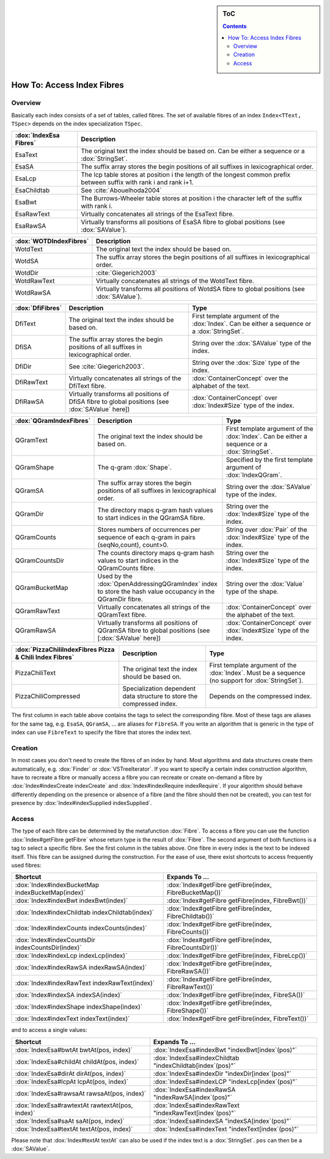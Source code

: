 .. sidebar:: ToC

   .. contents::


.. _how-to-access-index-fibres:

How To: Access Index Fibres
===========================

Overview
--------

Basically each index consists of a set of tables, called fibres.
The set of available fibres of an index ``Index<TText, TSpec>`` depends on the index specialization ``TSpec``.

+------------------------+---------------------------------------------------------------------------------------------------------------------+
| :dox:`IndexEsa Fibres` | Description                                                                                                         |
+========================+=====================================================================================================================+
| EsaText                | The original text the index should be based on.                                                                     |
|                        | Can be either a sequence or a :dox:`StringSet`.                                                                     |
+------------------------+---------------------------------------------------------------------------------------------------------------------+
| EsaSA                  | The suffix array stores the begin positions of all suffixes in lexicographical order.                               |
+------------------------+---------------------------------------------------------------------------------------------------------------------+
| EsaLcp                 | The lcp table stores at position i the length of the longest common prefix between suffix with rank i and rank i+1. |
+------------------------+---------------------------------------------------------------------------------------------------------------------+
| EsaChildtab            | See :cite:`Abouelhoda2004`                                                                                          |
+------------------------+---------------------------------------------------------------------------------------------------------------------+
| EsaBwt                 | The Burrows-Wheeler table stores at position i the character left of the suffix with rank i.                        |
+------------------------+---------------------------------------------------------------------------------------------------------------------+
| EsaRawText             | Virtually concatenates all strings of the EsaText fibre.                                                            |
+------------------------+---------------------------------------------------------------------------------------------------------------------+
| EsaRawSA               | Virtually transforms all positions of EsaSA fibre to global positions (see :dox:`SAValue`).                         |
+------------------------+---------------------------------------------------------------------------------------------------------------------+

+------------------------+----------------------------------------------------------------------------------------------+
| :dox:`WOTDIndexFibres` | Description                                                                                  |
+========================+==============================================================================================+
| WotdText               | The original text the index should be based on.                                              |
+------------------------+----------------------------------------------------------------------------------------------+
| WotdSA                 | The suffix array stores the begin positions of all suffixes in lexicographical order.        |
+------------------------+----------------------------------------------------------------------------------------------+
| WotdDir                | :cite:`Giegerich2003`                                                                        |
+------------------------+----------------------------------------------------------------------------------------------+
| WotdRawText            | Virtually concatenates all strings of the WotdText fibre.                                    |
+------------------------+----------------------------------------------------------------------------------------------+
| WotdRawSA              | Virtually transforms all positions of WotdSA fibre to global positions (see :dox:`SAValue`). |
+------------------------+----------------------------------------------------------------------------------------------+

+------------------+--------------------------------------------------------------------------------------------------+----------------------------------------------------------------------------------------------+
| :dox:`DfiFibres` | Description                                                                                      | Type                                                                                         |
+==================+==================================================================================================+==============================================================================================+
| DfiText          | The original text the index should be based on.                                                  | First template argument of the :dox:`Index`. Can be either a sequence or a :dox:`StringSet`. |
+------------------+--------------------------------------------------------------------------------------------------+----------------------------------------------------------------------------------------------+
| DfiSA            | The suffix array stores the begin positions of all suffixes in lexicographical order.            | String over the :dox:`SAValue` type of the index.                                            |
+------------------+--------------------------------------------------------------------------------------------------+----------------------------------------------------------------------------------------------+
| DfiDir           | See :cite:`Giegerich2003`.                                                                       | String over the :dox:`Size` type of the index.                                               |
+------------------+--------------------------------------------------------------------------------------------------+----------------------------------------------------------------------------------------------+
| DfiRawText       | Virtually concatenates all strings of the DfiText fibre.                                         | :dox:`ContainerConcept` over the alphabet of the text.                                       |
+------------------+--------------------------------------------------------------------------------------------------+----------------------------------------------------------------------------------------------+
| DfiRawSA         | Virtually transforms all positions of DfiSA fibre to global positions (see :dox:`SAValue` here]) | :dox:`ContainerConcept` over :dox:`Index#Size` type of the index.                            |
+------------------+--------------------------------------------------------------------------------------------------+----------------------------------------------------------------------------------------------+

+-------------------------+------------------------------------------------------------------------------------------------------------+----------------------------------------------------------------------------------------------+
| :dox:`QGramIndexFibres` | Description                                                                                                | Type                                                                                         |
+=========================+============================================================================================================+==============================================================================================+
| QGramText               | The original text the index should be based on.                                                            | First template argument of the :dox:`Index`. Can be either a sequence or a :dox:`StringSet`. |
+-------------------------+------------------------------------------------------------------------------------------------------------+----------------------------------------------------------------------------------------------+
| QGramShape              | The q-gram :dox:`Shape`.                                                                                   | Specified by the first template argument of :dox:`IndexQGram`.                               |
+-------------------------+------------------------------------------------------------------------------------------------------------+----------------------------------------------------------------------------------------------+
| QGramSA                 | The suffix array stores the begin positions of all suffixes in lexicographical order.                      | String over the :dox:`SAValue` type of the index.                                            |
+-------------------------+------------------------------------------------------------------------------------------------------------+----------------------------------------------------------------------------------------------+
| QGramDir                | The directory maps q-gram hash values to start indices in the QGramSA fibre.                               | String over the :dox:`Index#Size` type of the index.                                         |
+-------------------------+------------------------------------------------------------------------------------------------------------+----------------------------------------------------------------------------------------------+
| QGramCounts             | Stores numbers of occurrences per sequence of each q-gram in pairs (seqNo,count), count>0.                 | String over :dox:`Pair` of the :dox:`Index#Size` type of the index.                          |
+-------------------------+------------------------------------------------------------------------------------------------------------+----------------------------------------------------------------------------------------------+
| QGramCountsDir          | The counts directory maps q-gram hash values to start indices in the QGramCounts fibre.                    | String over the :dox:`Index#Size` type of the index.                                         |
+-------------------------+------------------------------------------------------------------------------------------------------------+----------------------------------------------------------------------------------------------+
| QGramBucketMap          | Used by the :dox:`OpenAddressingQGramIndex` index to store the hash value occupancy in the QGramDir fibre. | String over the :dox:`Value` type of the shape.                                              |
+-------------------------+------------------------------------------------------------------------------------------------------------+----------------------------------------------------------------------------------------------+
| QGramRawText            | Virtually concatenates all strings of the QGramText fibre.                                                 | :dox:`ContainerConcept` over the alphabet of the text.                                       |
+-------------------------+------------------------------------------------------------------------------------------------------------+----------------------------------------------------------------------------------------------+
| QGramRawSA              | Virtually transforms all positions of QGramSA fibre to global positions (see [:dox:`SAValue` here])        | :dox:`ContainerConcept` over :dox:`Index#Size` type of the index.                            |
+-------------------------+------------------------------------------------------------------------------------------------------------+----------------------------------------------------------------------------------------------+

+---------------------------------------------------------+------------------------------------------------------------------------+----------------------------------------------------------------------------------------------------+
| :dox:`PizzaChiliIndexFibres Pizza & Chili Index Fibres` | Description                                                            | Type                                                                                               |
+=========================================================+========================================================================+====================================================================================================+
| PizzaChiliText                                          | The original text the index should be based on.                        | First template argument of the :dox:`Index`. Must be a sequence (no support for :dox:`StringSet`). |
+---------------------------------------------------------+------------------------------------------------------------------------+----------------------------------------------------------------------------------------------------+
| PizzaChiliCompressed                                    | Specialization dependent data structure to store the compressed index. | Depends on the compressed index.                                                                   |
+---------------------------------------------------------+------------------------------------------------------------------------+----------------------------------------------------------------------------------------------------+

The first column in each table above contains the tags to select the corresponding fibre.
Most of these tags are aliases for the same tag, e.g. ``EsaSA``, ``QGramSA``, ... are aliases for ``FibreSA``.
If you write an algorithm that is generic in the type of index can use ``FibreText`` to specify the fibre that stores the index text.

Creation
--------

In most cases you don't need to create the fibres of an index by hand.
Most algorithms and data structures create them automatically, e.g. :dox:`Finder` or :dox:`VSTreeIterator`.
If you want to specify a certain index construction algorithm, have to recreate a fibre or manually access a fibre you can recreate or create on-demand a fibre by :dox:`Index#indexCreate indexCreate` and :dox:`Index#indexRequire indexRequire`.
If your algorithm should behave differently depending on the presence or absence of a fibre (and the fibre should then not be created), you can test for presence by :dox:`Index#indexSupplied indexSupplied`.

Access
------

The type of each fibre can be determined by the metafunction :dox:`Fibre`.
To access a fibre you can use the function :dox:`Index#getFibre getFibre` whose return type is the result of :dox:`Fibre`.
The second argument of both functions is a tag to select a specific fibre.
See the first column in the tables above.
One fibre in every index is the text to be indexed itself.
This fibre can be assigned during the construction.
For the ease of use, there exist shortcuts to access frequently used fibres:

+---------------------------------------------------+---------------------------------------------------------+
| Shortcut                                          | Expands To ...                                          |
+===================================================+=========================================================+
| :dox:`Index#indexBucketMap indexBucketMap(index)` | :dox:`Index#getFibre getFibre(index, FibreBucketMap())` |
+---------------------------------------------------+---------------------------------------------------------+
| :dox:`Index#indexBwt indexBwt(index)`             | :dox:`Index#getFibre getFibre(index, FibreBwt())`       |
+---------------------------------------------------+---------------------------------------------------------+
| :dox:`Index#indexChildtab indexChildtab(index)`   | :dox:`Index#getFibre getFibre(index, FibreChildtab())`  |
+---------------------------------------------------+---------------------------------------------------------+
| :dox:`Index#indexCounts indexCounts(index)`       | :dox:`Index#getFibre getFibre(index, FibreCounts())`    |
+---------------------------------------------------+---------------------------------------------------------+
| :dox:`Index#indexCountsDir indexCountsDir(index)` | :dox:`Index#getFibre getFibre(index, FibreCountsDir())` |
+---------------------------------------------------+---------------------------------------------------------+
| :dox:`Index#indexLcp indexLcp(index)`             | :dox:`Index#getFibre getFibre(index, FibreLcp())`       |
+---------------------------------------------------+---------------------------------------------------------+
| :dox:`Index#indexRawSA indexRawSA(index)`         | :dox:`Index#getFibre getFibre(index, FibreRawSA())`     |
+---------------------------------------------------+---------------------------------------------------------+
| :dox:`Index#indexRawText indexRawText(index)`     | :dox:`Index#getFibre getFibre(index, FibreRawText())`   |
+---------------------------------------------------+---------------------------------------------------------+
| :dox:`Index#indexSA indexSA(index)`               | :dox:`Index#getFibre getFibre(index, FibreSA())`        |
+---------------------------------------------------+---------------------------------------------------------+
| :dox:`Index#indexShape indexShape(index)`         | :dox:`Index#getFibre getFibre(index, FibreShape())`     |
+---------------------------------------------------+---------------------------------------------------------+
| :dox:`Index#indexText indexText(index)`           | :dox:`Index#getFibre getFibre(index, FibreText())`      |
+---------------------------------------------------+---------------------------------------------------------+

and to access a single values:

+-------------------------------------------------+-----------------------------------------------------------+
| Shortcut                                        | Expands To ...                                            |
+=================================================+===========================================================+
| :dox:`IndexEsa#bwtAt bwtAt(pos, index)`         | :dox:`IndexEsa#indexBwt "indexBwt[index`(pos)"`           |
+-------------------------------------------------+-----------------------------------------------------------+
| :dox:`IndexEsa#childAt childAt(pos, index)`     | :dox:`IndexEsa#indexChildtab "indexChildtab[index`(pos)"` |
+-------------------------------------------------+-----------------------------------------------------------+
| :dox:`IndexEsa#dirAt dirAt(pos, index)`         | :dox:`IndexEsa#indexDir "indexDir[index`(pos)"`           |
+-------------------------------------------------+-----------------------------------------------------------+
| :dox:`IndexEsa#lcpAt lcpAt(pos, index)`         | :dox:`IndexEsa#indexLCP "indexLcp[index`(pos)"`           |
+-------------------------------------------------+-----------------------------------------------------------+
| :dox:`IndexEsa#rawsaAt rawsaAt(pos, index)`     | :dox:`IndexEsa#indexRawSA "indexRawSA[index`(pos)"`       |
+-------------------------------------------------+-----------------------------------------------------------+
| :dox:`IndexEsa#rawtextAt rawtextAt(pos, index)` | :dox:`IndexEsa#indexRawText "indexRawText[index`(pos)"`   |
+-------------------------------------------------+-----------------------------------------------------------+
| :dox:`IndexEsa#saAt saAt(pos, index)`           | :dox:`IndexEsa#indexSA "indexSA[index`(pos)"`             |
+-------------------------------------------------+-----------------------------------------------------------+
| :dox:`IndexEsa#textAt textAt(pos, index)`       | :dox:`IndexEsa#indexText "indexText[index`(pos)"`         |
+-------------------------------------------------+-----------------------------------------------------------+

Please note that :dox:`Index#textAt textAt` can also be used if the index text is a :dox:`StringSet`.
``pos`` can then be a :dox:`SAValue`.
